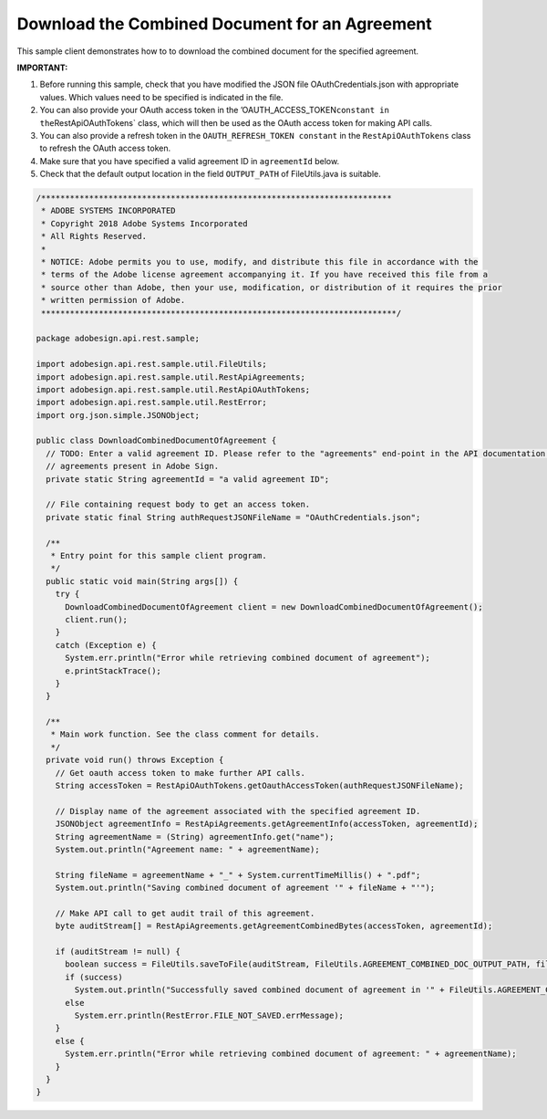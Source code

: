 Download the Combined Document for an Agreement
===============================================

This sample client demonstrates how to to download the combined document for the specified agreement.

**IMPORTANT:**

1. Before running this sample, check that you have modified the JSON file OAuthCredentials.json with appropriate values. Which values need to be specified is indicated in the file.
2. You can also provide your OAuth access token in the ’OAUTH_ACCESS_TOKEN\ ``constant in the``\ RestApiOAuthTokens\` class, which will then be used as the OAuth access token for making API calls.
3. You can also provide a refresh token in the ``OAUTH_REFRESH_TOKEN constant`` in the ``RestApiOAuthTokens`` class to refresh the OAuth access token.
4. Make sure that you have specified a valid agreement ID in ``agreementId`` below.
5. Check that the default output location in the field ``OUTPUT_PATH`` of FileUtils.java is suitable.

.. code:: java

   /*************************************************************************
    * ADOBE SYSTEMS INCORPORATED
    * Copyright 2018 Adobe Systems Incorporated
    * All Rights Reserved.
    *
    * NOTICE: Adobe permits you to use, modify, and distribute this file in accordance with the
    * terms of the Adobe license agreement accompanying it. If you have received this file from a
    * source other than Adobe, then your use, modification, or distribution of it requires the prior
    * written permission of Adobe.
    **************************************************************************/

   package adobesign.api.rest.sample;

   import adobesign.api.rest.sample.util.FileUtils;
   import adobesign.api.rest.sample.util.RestApiAgreements;
   import adobesign.api.rest.sample.util.RestApiOAuthTokens;
   import adobesign.api.rest.sample.util.RestError;
   import org.json.simple.JSONObject;

   public class DownloadCombinedDocumentOfAgreement {
     // TODO: Enter a valid agreement ID. Please refer to the "agreements" end-point in the API documentation to learn how to obtain IDs of
     // agreements present in Adobe Sign.
     private static String agreementId = "a valid agreement ID";

     // File containing request body to get an access token.
     private static final String authRequestJSONFileName = "OAuthCredentials.json";

     /**
      * Entry point for this sample client program.
      */
     public static void main(String args[]) {
       try {
         DownloadCombinedDocumentOfAgreement client = new DownloadCombinedDocumentOfAgreement();
         client.run();
       }
       catch (Exception e) {
         System.err.println("Error while retrieving combined document of agreement");
         e.printStackTrace();
       }
     }

     /**
      * Main work function. See the class comment for details.
      */
     private void run() throws Exception {
       // Get oauth access token to make further API calls.
       String accessToken = RestApiOAuthTokens.getOauthAccessToken(authRequestJSONFileName);

       // Display name of the agreement associated with the specified agreement ID.
       JSONObject agreementInfo = RestApiAgreements.getAgreementInfo(accessToken, agreementId);
       String agreementName = (String) agreementInfo.get("name");
       System.out.println("Agreement name: " + agreementName);

       String fileName = agreementName + "_" + System.currentTimeMillis() + ".pdf";
       System.out.println("Saving combined document of agreement '" + fileName + "'");

       // Make API call to get audit trail of this agreement.
       byte auditStream[] = RestApiAgreements.getAgreementCombinedBytes(accessToken, agreementId);

       if (auditStream != null) {
         boolean success = FileUtils.saveToFile(auditStream, FileUtils.AGREEMENT_COMBINED_DOC_OUTPUT_PATH, fileName);
         if (success)
           System.out.println("Successfully saved combined document of agreement in '" + FileUtils.AGREEMENT_COMBINED_DOC_OUTPUT_PATH + "'.");
         else
           System.err.println(RestError.FILE_NOT_SAVED.errMessage);
       }
       else {
         System.err.println("Error while retrieving combined document of agreement: " + agreementName);
       }
     }
   }
